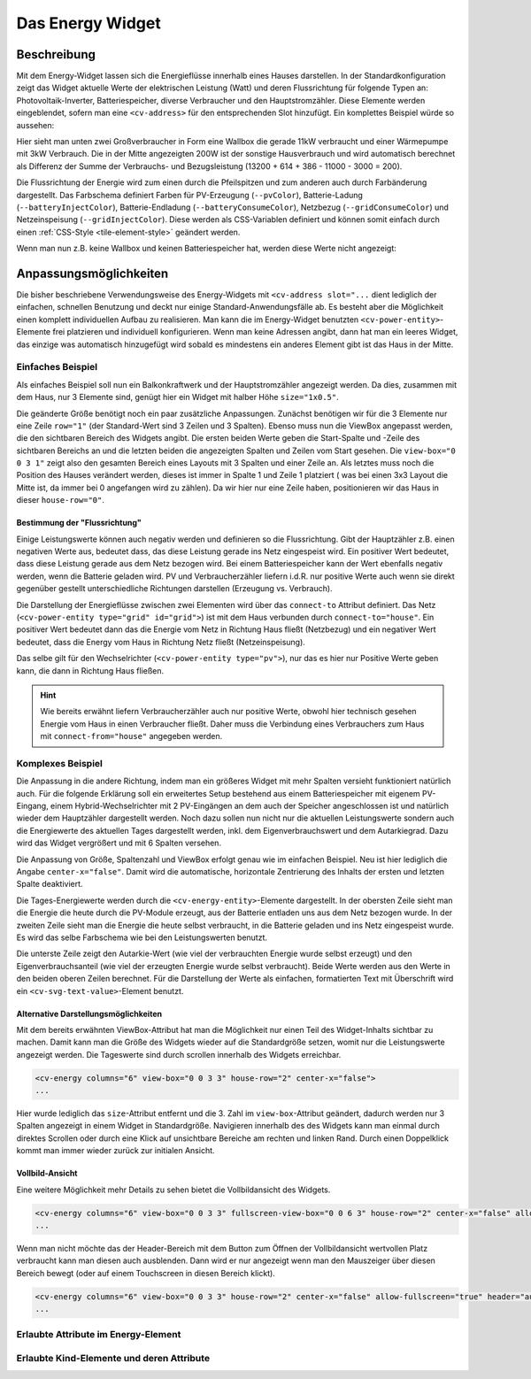 .. _tile-energy:

Das Energy Widget
=================

.. api-doc:: cv.ui.structure.tile.components.Flow

Beschreibung
------------

Mit dem Energy-Widget lassen sich die Energieflüsse innerhalb eines Hauses darstellen.
In der Standardkonfiguration zeigt das Widget aktuelle Werte der elektrischen Leistung (Watt)
und deren Flussrichtung für folgende Typen an: Photovoltaik-Inverter, Batteriespeicher, diverse Verbraucher
und den Hauptstromzähler. Diese Elemente werden eingeblendet, sofern man eine ``<cv-address>`` für 
den entsprechenden Slot hinzufügt. Ein komplettes Beispiel würde so aussehen:

.. widget-example::

    <settings design="tile">
        <screenshot name="cv-energy-full" margin="0 10 10 0">
            <data address="1/4/27">13200</data>
            <data address="1/4/25">386</data>
            <data address="1/4/43">40</data>
            <data address="1/4/42">614</data>
            <data address="1/4/44">11000</data>
            <data address="1/4/45">3000</data>
        </screenshot>
    </settings>
    <cv-energy>
        <cv-address slot="pv-power" transform="DPT:12.001" mode="read">1/4/27</cv-address>
        <cv-address slot="battery-power" transform="DPT:13.001" mode="read">1/4/42</cv-address>
        <cv-address slot="battery-other" transform="DPT:5.001" mode="read" target="progress">1/4/43</cv-address>
        <cv-address slot="grid-power" transform="DPT:13.001" mode="read">1/4/25</cv-address>
        <cv-address slot="charger-power" transform="DPT:12.001" mode="read">1/4/44</cv-address>
        <cv-address slot="heatpump-power" transform="DPT:12.001" mode="read">1/4/45</cv-address>             
    </cv-energy>

Hier sieht man unten zwei Großverbraucher in Form eine Wallbox die gerade 11kW verbraucht und einer Wärmepumpe mit
3kW Verbrauch. Die in der Mitte angezeigten 200W ist der sonstige Hausverbrauch und wird automatisch berechnet als
Differenz der Summe der Verbrauchs- und Bezugsleistung (13200 + 614 + 386 - 11000 - 3000 = 200).

Die Flussrichtung der Energie wird zum einen durch die Pfeilspitzen und zum anderen auch durch Farbänderung dargestellt.
Das Farbschema definiert Farben für PV-Erzeugung (``--pvColor``), Batterie-Ladung (``--batteryInjectColor``),
Batterie-Endladung (``--batteryConsumeColor``), Netzbezug (``--gridConsumeColor``) und Netzeinspeisung (``--gridInjectColor``).
Diese werden als CSS-Variablen definiert und können somit einfach durch einen :ref:`CSS-Style <tile-element-style>`
geändert werden.

Wenn man nun z.B. keine Wallbox und keinen Batteriespeicher hat, werden diese Werte nicht angezeigt:

.. widget-example::

    <settings design="tile">
        <screenshot name="cv-energy-partial">
            <data address="1/4/27">13200</data>
            <data address="1/4/25">-10000</data>
            <data address="1/4/45">3000</data>
        </screenshot>
    </settings>
    <cv-energy>
        <cv-address slot="pv-power" transform="DPT:12.001" mode="read">1/4/27</cv-address>
        <cv-address slot="grid-power" transform="DPT:13.001" mode="read">1/4/25</cv-address>
        <cv-address slot="heatpump-power" transform="DPT:12.001" mode="read">1/4/45</cv-address>
    </cv-energy>

Anpassungsmöglichkeiten
-----------------------

Die bisher beschriebene Verwendungsweise des Energy-Widgets mit ``<cv-address slot="...`` dient lediglich der einfachen,
schnellen Benutzung und deckt nur einige Standard-Anwendungsfälle ab. Es besteht aber die Möglichkeit einen komplett
individuellen Aufbau zu realisieren. Man kann die im Energy-Widget benutzten ``<cv-power-entity>``-Elemente frei platzieren
und individuell konfigurieren. Wenn man keine Adressen angibt, dann hat man ein leeres Widget, das einzige was automatisch
hinzugefügt wird sobald es mindestens ein anderes Element gibt ist das Haus in der Mitte.

Einfaches Beispiel
^^^^^^^^^^^^^^^^^^

Als einfaches Beispiel soll nun ein Balkonkraftwerk und der Hauptstromzähler angezeigt werden. Da dies, zusammen mit
dem Haus, nur 3 Elemente sind, genügt hier ein Widget mit halber Höhe ``size="1x0.5"``.

.. widget-example::

    <settings design="tile">
        <screenshot name="cv-energy-simple">
            <data address="1/4/27">400</data>
            <data address="1/4/25">-200</data>
        </screenshot>
    </settings>
    <cv-energy size="1x0.5" rows="1" view-box="0 0 3 1" house-row="0">
        <cv-power-entity type="pv" connect-to="house" row="0" column="0">
            <cv-address transform="DPT:12.001" mode="read">1/4/27</cv-address>
        </cv-power-entity>
        <cv-power-entity type="grid" id="grid" connect-to="house" row="0" column="2">
            <cv-address transform="DPT:13.001" mode="read">1/4/25</cv-address>
        </cv-power-entity>
    </cv-energy>

Die geänderte Größe benötigt noch ein paar zusätzliche Anpassungen. Zunächst benötigen wir für die 3 Elemente nur
eine Zeile ``row="1"`` (der Standard-Wert sind 3 Zeilen und 3 Spalten). Ebenso muss nun die ViewBox angepasst werden,
die den sichtbaren Bereich des Widgets angibt. Die ersten beiden Werte geben die Start-Spalte und -Zeile des sichtbaren
Bereichs an und die letzten beiden die angezeigten Spalten und Zeilen vom Start gesehen. Die ``view-box="0 0 3 1"``
zeigt also den gesamten Bereich eines Layouts mit 3 Spalten und einer Zeile an.
Als letztes muss noch die Position des Hauses verändert werden, dieses ist immer in Spalte 1 und Zeile 1 platziert (
was bei einen 3x3 Layout die Mitte ist, da immer bei 0 angefangen wird zu zählen).
Da wir hier nur eine Zeile haben, positionieren wir das Haus in dieser ``house-row="0"``.

.. _tile-energy-flow:

Bestimmung der "Flussrichtung"
++++++++++++++++++++++++++++++

Einige Leistungswerte können auch negativ werden und definieren so die Flussrichtung. Gibt der Hauptzähler z.B.
einen negativen Werte aus, bedeutet dass, das diese Leistung gerade ins Netz eingespeist wird. Ein positiver Wert
bedeutet, dass diese Leistung gerade aus dem Netz bezogen wird. Bei einem Batteriespeicher kann der Wert ebenfalls negativ werden,
wenn die Batterie geladen wird. PV und Verbraucherzähler liefern i.d.R. nur positive Werte auch wenn sie direkt gegenüber gestellt
unterschiedliche Richtungen darstellen (Erzeugung vs. Verbrauch).

Die Darstellung der Energieflüsse zwischen zwei Elementen wird über das ``connect-to`` Attribut definiert.
Das Netz (``<cv-power-entity type="grid" id="grid">``) ist mit dem Haus verbunden durch ``connect-to="house"``.
Ein positiver Wert bedeutet dann das die Energie vom Netz in Richtung Haus fließt (Netzbezug) und ein negativer
Wert bedeutet, dass die Energy vom Haus in Richtung Netz fließt (Netzeinspeisung).

Das selbe gilt für den Wechselrichter (``<cv-power-entity type="pv">``), nur das es hier nur Positive Werte geben kann,
die dann in Richtung Haus fließen.

.. hint::

    Wie bereits erwähnt liefern Verbraucherzähler auch nur positive Werte, obwohl hier technisch gesehen
    Energie vom Haus in einen Verbraucher fließt. Daher muss die Verbindung eines Verbrauchers
    zum Haus mit ``connect-from="house"`` angegeben werden.


Komplexes Beispiel
^^^^^^^^^^^^^^^^^^

Die Anpassung in die andere Richtung, indem man ein größeres Widget mit mehr Spalten versieht funktioniert natürlich auch.
Für die folgende Erklärung soll ein erweitertes Setup bestehend aus einem Batteriespeicher mit eigenem PV-Eingang,
einem Hybrid-Wechselrichter mit 2 PV-Eingängen an dem auch der Speicher angeschlossen ist und natürlich wieder dem
Hauptzähler dargestellt werden. Noch dazu sollen nun nicht nur die aktuellen Leistungswerte sondern auch die Energiewerte
des aktuellen Tages dargestellt werden, inkl. dem Eigenverbrauchswert und dem Autarkiegrad.
Dazu wird das Widget vergrößert und mit 6 Spalten versehen.

.. widget-example::

    <settings design="tile">
        <screenshot name="cv-energy-complex1">
            <data address="1/4/26">600</data>
            <data address="1/4/27">200</data>
            <data address="1/4/28">200</data>
            <data address="1/4/42">400</data>
            <data address="1/4/43">40</data>
            <data address="1/4/30">800</data>
            <data address="1/4/25">-200</data>
            <data address="1/1/1">5</data>
            <data address="1/1/2">8</data>
            <data address="1/1/3">2</data>
            <data address="1/1/4">1</data>
            <data address="1/1/5">3</data>
            <data address="1/1/6">1</data>
        </screenshot>
    </settings>
    <cv-energy size="2x1" columns="6" view-box="0 0 6 3" house-row="2" center-x="false">
        <cv-power-entity id="battery-pv" type="pv" icon="knxuf-scene_solar_panel" connect-to="battery" row="0" column="0">
            <cv-address transform="DPT:12.001" mode="read">1/4/26</cv-address>
        </cv-power-entity>
        <cv-power-entity id="pv1" type="pv" icon="knxuf-scene_solar_panel" connect-to="inverter" row="0" column="1">
            <cv-address transform="DPT:12.001" mode="read">1/4/27</cv-address>
        </cv-power-entity>
        <cv-power-entity id="pv2" type="pv" icon="knxuf-scene_solar_panel" connect-to="inverter" row="0" column="2">
            <cv-address transform="DPT:12.001" mode="read">1/4/28</cv-address>
        </cv-power-entity>
        <cv-power-entity type="battery" id="battery" connect-to="inverter" row="1" column="0">
           <cv-address transform="DPT:13.001" mode="read">1/4/42</cv-address>
           <cv-address transform="DPT:5.001" mode="read" target="progress">1/4/43</cv-address>
        </cv-power-entity>
        <cv-power-entity icon="knxuf-scene_power_inverter" id="inverter" connect-to="house" row="1" column="1">
            <cv-address transform="DPT:13.001" mode="read">1/4/30</cv-address>
        </cv-power-entity>
        <cv-power-entity type="grid" id="grid" connect-to="house" row="2" column="2">
            <cv-address transform="DPT:13.001" mode="read">1/4/25</cv-address>
        </cv-power-entity>

        <cv-energy-entity id="pv-today" type="pv" row="0" column="3">
            <cv-address transform="DPT:13.013" mode="read">1/1/1</cv-address>
        </cv-energy-entity>
        <cv-energy-entity id="consumed-today" type="consumer" icon="knxuf-control_building_empty" row="1" column="3">
            <cv-address transform="DPT:13.013" mode="read">1/1/2</cv-address>
        </cv-energy-entity>
        <cv-energy-entity id="battery-consume-today" type="battery" row="0" column="4" direction="incoming">
            <cv-address transform="DPT:13.013" mode="read">1/1/3</cv-address>
        </cv-energy-entity>
        <cv-energy-entity id="battery-inject-today" type="battery" row="1" column="4" direction="outgoing">
            <cv-address transform="DPT:13.013" mode="read">1/1/4</cv-address>
        </cv-energy-entity>
        <cv-energy-entity id="grid-consume-today" type="grid" row="0" column="5" direction="incoming">
            <cv-address transform="DPT:13.013" mode="read">1/1/5</cv-address>
        </cv-energy-entity>
        <cv-energy-entity id="grid-inject-today" type="grid" row="1" column="5" direction="outgoing">
            <cv-address transform="DPT:13.013" mode="read">1/1/6</cv-address>
        </cv-energy-entity>
        <cv-svg-text-value format="%d%%" row="2" column="3" colspan="1.5" title="Autarkie">
            <!-- math.round(100.0 * (PV_Energy_Today - Energy_Grid_Export_Today) / (Energy_Grid_Import_Today + PV_Energy_Today)) -->
            <cv-address-group operator="/" round="true" factor="100">
                <cv-address-group operator="-">
                    <cv-address transform="DPT:13.013" mode="read">1/1/2</cv-address>
                    <cv-address transform="DPT:13.013" mode="read">1/1/6</cv-address>
                </cv-address-group>
                <cv-address-group operator="+">
                    <cv-address transform="DPT:13.013" mode="read">1/1/2</cv-address>
                    <cv-address transform="DPT:13.013" mode="read">1/1/5</cv-address>
                </cv-address-group>
            </cv-address-group>
        </cv-svg-text-value>
        <cv-svg-text-value format="%d%%" row="2" column="4.5" colspan="1.5" title="Eigenverbr.">
            <!-- math.round(100.0 * (PV_Energy_Today - Energy_Grid_Export_Today) / PV_Energy_Today) -->
            <cv-address-group operator="/" round="true" factor="100">
                <cv-address-group operator="-">
                    <cv-address transform="DPT:13.013" mode="read">1/1/2</cv-address>
                    <cv-address transform="DPT:13.013" mode="read">1/1/6</cv-address>
                </cv-address-group>
                <cv-address transform="DPT:13.013" mode="read">1/1/2</cv-address>
            </cv-address-group>
        </cv-svg-text-value>
    </cv-energy>

Die Anpassung von Größe, Spaltenzahl und ViewBox erfolgt genau wie im einfachen Beispiel. Neu ist hier lediglich die
Angabe ``center-x="false"``. Damit wird die automatische, horizontale Zentrierung des Inhalts der ersten und letzten
Spalte deaktiviert.

Die Tages-Energiewerte werden durch die ``<cv-energy-entity>``-Elemente dargestellt. In der obersten Zeile sieht man die
Energie die heute durch die PV-Module erzeugt, aus der Batterie entladen uns aus dem Netz bezogen wurde.
In der zweiten Zeile sieht man die Energie die heute selbst verbraucht, in die Batterie geladen und ins Netz eingespeist
wurde. Es wird das selbe Farbschema wie bei den Leistungswerten benutzt.

Die unterste Zeile zeigt den Autarkie-Wert (wie viel der verbrauchten Energie wurde selbst erzeugt) und den Eigenverbrauchsanteil
(wie viel der erzeugten Energie wurde selbst verbraucht). Beide Werte werden aus den Werte in den beiden oberen Zeilen
berechnet. Für die Darstellung der Werte als einfachen, formatierten Text mit Überschrift wird ein ``<cv-svg-text-value>``-Element
benutzt.

Alternative Darstellungsmöglichkeiten
+++++++++++++++++++++++++++++++++++++

Mit dem bereits erwähnten ViewBox-Attribut hat man die Möglichkeit nur einen Teil des Widget-Inhalts sichtbar zu machen.
Damit kann man die Größe des Widgets wieder auf die Standardgröße setzen, womit nur die Leistungswerte angezeigt werden.
Die Tageswerte sind durch scrollen innerhalb des Widgets erreichbar.

.. widget-example::
    :hide-source: true
    :shots-per-row: 2

    <settings design="tile">
        <screenshot name="cv-energy-complex-left" sleep="50">
            <caption>Initiale Ansicht</caption>
            <data address="1/4/26">600</data>
            <data address="1/4/27">200</data>
            <data address="1/4/28">200</data>
            <data address="1/4/42">400</data>
            <data address="1/4/43">40</data>
            <data address="1/4/30">800</data>
            <data address="1/4/25">-200</data>
            <data address="1/1/1">5</data>
            <data address="1/1/2">8</data>
            <data address="1/1/3">2</data>
            <data address="1/1/4">1</data>
            <data address="1/1/5">3</data>
            <data address="1/1/6">1</data>
        </screenshot>
        <screenshot name="cv-energy-complex-right" clickpath=".pagination.right" sleep="400">
            <caption>Ansicht nach Klick auf rechten Rand</caption>
        </screenshot>
    </settings>
    <cv-energy columns="6" view-box="0 0 3 3" house-row="2" center-x="false">
        <cv-power-entity id="battery-pv" type="pv" icon="knxuf-scene_solar_panel" connect-to="battery" row="0" column="0">
            <cv-address transform="DPT:12.001" mode="read">1/4/26</cv-address>
        </cv-power-entity>
        <cv-power-entity id="pv1" type="pv" icon="knxuf-scene_solar_panel" connect-to="inverter" row="0" column="1">
            <cv-address transform="DPT:12.001" mode="read">1/4/27</cv-address>
        </cv-power-entity>
        <cv-power-entity id="pv2" type="pv" icon="knxuf-scene_solar_panel" connect-to="inverter" row="0" column="2">
            <cv-address transform="DPT:12.001" mode="read">1/4/28</cv-address>
        </cv-power-entity>
        <cv-power-entity type="battery" id="battery" connect-to="inverter" row="1" column="0">
           <cv-address transform="DPT:13.001" mode="read">1/4/42</cv-address>
           <cv-address transform="DPT:5.001" mode="read" target="progress">1/4/43</cv-address>
        </cv-power-entity>
        <cv-power-entity icon="knxuf-scene_power_inverter" id="inverter" connect-to="house" row="1" column="1">
            <cv-address transform="DPT:13.001" mode="read">1/4/30</cv-address>
        </cv-power-entity>
        <cv-power-entity type="grid" id="grid" connect-to="house" row="2" column="2">
            <cv-address transform="DPT:13.001" mode="read">1/4/25</cv-address>
        </cv-power-entity>
        <cv-energy-entity id="pv-today" type="pv" row="0" column="3">
            <cv-address transform="DPT:13.013" mode="read">1/1/1</cv-address>
        </cv-energy-entity>
        <cv-energy-entity id="consumed-today" type="consumer" icon="knxuf-control_building_empty" row="1" column="3">
            <cv-address transform="DPT:13.013" mode="read">1/1/2</cv-address>
        </cv-energy-entity>
        <cv-energy-entity id="battery-consume-today" type="battery" row="0" column="4" direction="incoming">
            <cv-address transform="DPT:13.013" mode="read">1/1/3</cv-address>
        </cv-energy-entity>
        <cv-energy-entity id="battery-inject-today" type="battery" row="1" column="4" direction="outgoing">
            <cv-address transform="DPT:13.013" mode="read">1/1/4</cv-address>
        </cv-energy-entity>
        <cv-energy-entity id="grid-consume-today" type="grid" row="0" column="5" direction="incoming">
            <cv-address transform="DPT:13.013" mode="read">1/1/5</cv-address>
        </cv-energy-entity>
        <cv-energy-entity id="grid-inject-today" type="grid" row="1" column="5" direction="outgoing">
            <cv-address transform="DPT:13.013" mode="read">1/1/6</cv-address>
        </cv-energy-entity>
        <cv-svg-text-value format="%d%%" row="2" column="3" colspan="1.5" title="Autarkie">
            <cv-address-group operator="/" round="true" factor="100">
                <cv-address-group operator="-">
                    <cv-address transform="DPT:13.013" mode="read">1/1/2</cv-address>
                    <cv-address transform="DPT:13.013" mode="read">1/1/6</cv-address>
                </cv-address-group>
                <cv-address-group operator="+">
                    <cv-address transform="DPT:13.013" mode="read">1/1/2</cv-address>
                    <cv-address transform="DPT:13.013" mode="read">1/1/5</cv-address>
                </cv-address-group>
            </cv-address-group>
        </cv-svg-text-value>
        <cv-svg-text-value format="%d%%" row="2" column="4.5" colspan="1.5" title="Eigenverbr.">
            <cv-address-group operator="/" round="true" factor="100">
                <cv-address-group operator="-">
                    <cv-address transform="DPT:13.013" mode="read">1/1/2</cv-address>
                    <cv-address transform="DPT:13.013" mode="read">1/1/6</cv-address>
                </cv-address-group>
                <cv-address transform="DPT:13.013" mode="read">1/1/2</cv-address>
            </cv-address-group>
        </cv-svg-text-value>
    </cv-energy>

.. code:: xml

    <cv-energy columns="6" view-box="0 0 3 3" house-row="2" center-x="false">
    ...

Hier wurde lediglich das ``size``-Attribut entfernt und die 3. Zahl im ``view-box``-Attribut geändert,
dadurch werden nur 3 Spalten angezeigt in einem Widget in Standardgröße. Navigieren innerhalb des des Widgets
kann man einmal durch direktes Scrollen oder durch eine Klick auf unsichtbare Bereiche am rechten und linken Rand.
Durch einen Doppelklick kommt man immer wieder zurück zur initialen Ansicht.

Vollbild-Ansicht
++++++++++++++++

Eine weitere Möglichkeit mehr Details zu sehen bietet die Vollbildansicht des Widgets.

.. widget-example::
    :hide-source: true
    :shots-per-row: 2

    <settings design="tile">
        <screenshot name="cv-energy-complex-fsc">
            <caption>Initiale Ansicht</caption>
            <data address="1/4/26">600</data>
            <data address="1/4/27">200</data>
            <data address="1/4/28">200</data>
            <data address="1/4/42">400</data>
            <data address="1/4/43">40</data>
            <data address="1/4/30">800</data>
            <data address="1/4/25">-200</data>
            <data address="1/1/1">5</data>
            <data address="1/1/2">8</data>
            <data address="1/1/3">2</data>
            <data address="1/1/4">1</data>
            <data address="1/1/5">3</data>
            <data address="1/1/6">1</data>
        </screenshot>
        <screenshot name="cv-energy-complex-fsc-open" clickpath="button.fullscreen" sleep="500" margin="30 30 30 30">
            <caption>Vollbildansicht (verkleinert)</caption>
        </screenshot>
    </settings>
    <cv-energy columns="6" view-box="0 0 3 3" fullscreen-view-box="0 0 6 3" house-row="2" center-x="false" allow-fullscreen="true">
        <cv-power-entity id="battery-pv" type="pv" icon="knxuf-scene_solar_panel" connect-to="battery" row="0" column="0">
            <cv-address transform="DPT:12.001" mode="read">1/4/26</cv-address>
        </cv-power-entity>
        <cv-power-entity id="pv1" type="pv" icon="knxuf-scene_solar_panel" connect-to="inverter" row="0" column="1">
            <cv-address transform="DPT:12.001" mode="read">1/4/27</cv-address>
        </cv-power-entity>
        <cv-power-entity id="pv2" type="pv" icon="knxuf-scene_solar_panel" connect-to="inverter" row="0" column="2">
            <cv-address transform="DPT:12.001" mode="read">1/4/28</cv-address>
        </cv-power-entity>
        <cv-power-entity type="battery" id="battery" connect-to="inverter" row="1" column="0">
           <cv-address transform="DPT:13.001" mode="read">1/4/42</cv-address>
           <cv-address transform="DPT:5.001" mode="read" target="progress">1/4/43</cv-address>
        </cv-power-entity>
        <cv-power-entity icon="knxuf-scene_power_inverter" id="inverter" connect-to="house" row="1" column="1">
            <cv-address transform="DPT:13.001" mode="read">1/4/30</cv-address>
        </cv-power-entity>
        <cv-power-entity type="grid" id="grid" connect-to="house" row="2" column="2">
            <cv-address transform="DPT:13.001" mode="read">1/4/25</cv-address>
        </cv-power-entity>
        <cv-energy-entity id="pv-today" type="pv" row="0" column="3">
            <cv-address transform="DPT:13.013" mode="read">1/1/1</cv-address>
        </cv-energy-entity>
        <cv-energy-entity id="consumed-today" type="consumer" icon="knxuf-control_building_empty" row="1" column="3">
            <cv-address transform="DPT:13.013" mode="read">1/1/2</cv-address>
        </cv-energy-entity>
        <cv-energy-entity id="battery-consume-today" type="battery" row="0" column="4" direction="incoming">
            <cv-address transform="DPT:13.013" mode="read">1/1/3</cv-address>
        </cv-energy-entity>
        <cv-energy-entity id="battery-inject-today" type="battery" row="1" column="4" direction="outgoing">
            <cv-address transform="DPT:13.013" mode="read">1/1/4</cv-address>
        </cv-energy-entity>
        <cv-energy-entity id="grid-consume-today" type="grid" row="0" column="5" direction="incoming">
            <cv-address transform="DPT:13.013" mode="read">1/1/5</cv-address>
        </cv-energy-entity>
        <cv-energy-entity id="grid-inject-today" type="grid" row="1" column="5" direction="outgoing">
            <cv-address transform="DPT:13.013" mode="read">1/1/6</cv-address>
        </cv-energy-entity>
        <cv-svg-text-value format="%d%%" row="2" column="3" colspan="1.5" title="Autarkie">
            <cv-address-group operator="/" round="true" factor="100">
                <cv-address-group operator="-">
                    <cv-address transform="DPT:13.013" mode="read">1/1/2</cv-address>
                    <cv-address transform="DPT:13.013" mode="read">1/1/6</cv-address>
                </cv-address-group>
                <cv-address-group operator="+">
                    <cv-address transform="DPT:13.013" mode="read">1/1/2</cv-address>
                    <cv-address transform="DPT:13.013" mode="read">1/1/5</cv-address>
                </cv-address-group>
            </cv-address-group>
        </cv-svg-text-value>
        <cv-svg-text-value format="%d%%" row="2" column="4.5" colspan="1.5" title="Eigenverbr.">
            <cv-address-group operator="/" round="true" factor="100">
                <cv-address-group operator="-">
                    <cv-address transform="DPT:13.013" mode="read">1/1/2</cv-address>
                    <cv-address transform="DPT:13.013" mode="read">1/1/6</cv-address>
                </cv-address-group>
                <cv-address transform="DPT:13.013" mode="read">1/1/2</cv-address>
            </cv-address-group>
        </cv-svg-text-value>
    </cv-energy>

.. code:: xml

    <cv-energy columns="6" view-box="0 0 3 3" fullscreen-view-box="0 0 6 3" house-row="2" center-x="false" allow-fullscreen="true">
    ...

Wenn man nicht möchte das der Header-Bereich mit dem Button zum Öffnen der Vollbildansicht wertvollen Platz
verbraucht kann man diesen auch ausblenden. Dann wird er nur angezeigt wenn man den Mauszeiger über diesen Bereich
bewegt (oder auf einem Touchscreen in diesen Bereich klickt).

.. code:: xml

    <cv-energy columns="6" view-box="0 0 3 3" house-row="2" center-x="false" allow-fullscreen="true" header="auto-hide">
    ...

Erlaubte Attribute im Energy-Element
^^^^^^^^^^^^^^^^^^^^^^^^^^^^^^^^^^^^

.. parameter-information:: cv-energy tile


Erlaubte Kind-Elemente und deren Attribute
^^^^^^^^^^^^^^^^^^^^^^^^^^^^^^^^^^^^^^^^^^

.. elements-information:: cv-energy tile
